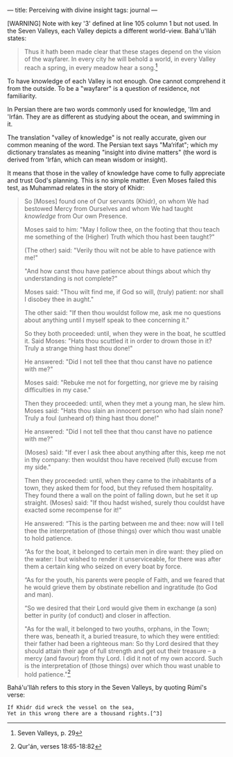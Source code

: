 :PROPERTIES:
:ID:       FEF7256D-994C-4B44-B809-738E8C135099
:SLUG:     perceiving-with-divine-insight
:END:
---
title: Perceiving with divine insight
tags: journal
---

[WARNING] Note with key '3' defined at line 105 column 1 but not used.
In the Seven Valleys, each Valley depicts a different world-view.
Bahá'u'lláh states:

#+BEGIN_QUOTE
Thus it hath been made clear that these stages depend on the vision of
the wayfarer. In every city he will behold a world, in every Valley
reach a spring, in every meadow hear a song.[fn:1]

#+END_QUOTE

To have knowledge of each Valley is not enough. One cannot comprehend it
from the outside. To be a "wayfarer" is a question of residence, not
familiarity.

In Persian there are two words commonly used for knowledge, 'Ilm and
'Irfán. They are as different as studying about the ocean, and swimming
in it.

#+begin_html
  <!--more-->
#+end_html

The translation "valley of knowledge" is not really accurate, given our
common meaning of the word. The Persian text says "Ma‘rifat"; which my
dictionary translates as meaning "insight into divine matters" (the word
is derived from 'Irfán, which can mean wisdom or insight).

It means that those in the valley of knowledge have come to fully
appreciate and trust God's planning. This is no simple matter. Even
Moses failed this test, as Muhammad relates in the story of Khidr:

#+BEGIN_QUOTE
So [Moses] found one of Our servants (Khidr), on whom We had bestowed
Mercy from Ourselves and whom We had taught /knowledge/ from Our own
Presence.

Moses said to him: "May I follow thee, on the footing that thou teach me
something of the (Higher) Truth which thou hast been taught?"

(The other) said: "Verily thou wilt not be able to have patience with
me!"

"And how canst thou have patience about things about which thy
understanding is not complete?"

Moses said: "Thou wilt find me, if God so will, (truly) patient: nor
shall I disobey thee in aught."

The other said: "If then thou wouldst follow me, ask me no questions
about anything until I myself speak to thee concerning it."

So they both proceeded: until, when they were in the boat, he scuttled
it. Said Moses: "Hats thou scuttled it in order to drown those in it?
Truly a strange thing hast thou done!"

He answered: "Did I not tell thee that thou canst have no patience with
me?"

Moses said: "Rebuke me not for forgetting, nor grieve me by raising
difficulties in my case."

Then they proceeded: until, when they met a young man, he slew him.
Moses said: "Hats thou slain an innocent person who had slain none?
Truly a foul (unheard of) thing hast thou done!"

He answered: "Did I not tell thee that thou canst have no patience with
me?"

(Moses) said: "If ever I ask thee about anything after this, keep me not
in thy company: then wouldst thou have received (full) excuse from my
side."

Then they proceeded: until, when they came to the inhabitants of a town,
they asked them for food, but they refused them hospitality. They found
there a wall on the point of falling down, but he set it up straight.
(Moses) said: "If thou hadst wished, surely thou couldst have exacted
some recompense for it!"

He answered: “This is the parting between me and thee: now will I tell
thee the interpretation of (those things) over which thou wast unable to
hold patience.

“As for the boat, it belonged to certain men in dire want: they plied on
the water: I but wished to render it unserviceable, for there was after
them a certain king who seized on every boat by force.

“As for the youth, his parents were people of Faith, and we feared that
he would grieve them by obstinate rebellion and ingratitude (to God and
man).

“So we desired that their Lord would give them in exchange (a son)
better in purity (of conduct) and closer in affection.

"As for the wall, it belonged to two youths, orphans, in the Town; there
was, beneath it, a buried treasure, to which they were entitled: their
father had been a righteous man: So thy Lord desired that they should
attain their age of full strength and get out their treasure -- a mercy
(and favour) from thy Lord. I did it not of my own accord. Such is the
interpretation of (those things) over which thou wast unable to hold
patience."[fn:2]

#+END_QUOTE

Bahá'u'lláh refers to this story in the Seven Valleys, by quoting Rúmí's
verse:

#+BEGIN_EXAMPLE
  If Khidr did wreck the vessel on the sea,
  Yet in this wrong there are a thousand rights.[^3]
#+END_EXAMPLE

[fn:1] Seven Valleys, p. 29

[fn:2] Qur'án, verses 18:65-18:82
